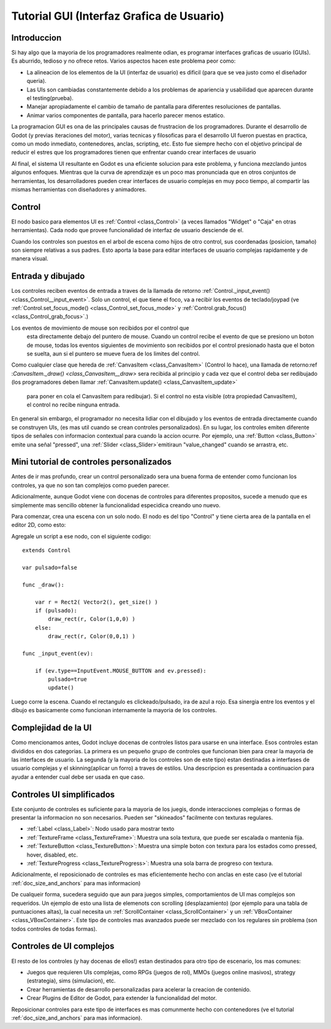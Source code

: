 .. _doc_gui_tutorial:

Tutorial GUI (Interfaz Grafica de Usuario)
============

Introduccion
~~~~~~~~~~~~

Si hay algo que la mayoria de los programadores realmente odian, es
programar interfaces graficas de usuario (GUIs). Es aburrido, tedioso
y no ofrece retos. Varios aspectos hacen este problema peor como:

-  La alineacion de los elementos de la UI (interfaz de usuario) es
   dificil (para que se vea justo como el diseñador queria).
-  Las UIs son cambiadas constantemente debido a los problemas de
   apariencia y usabilidad que aparecen durante el testing(prueba).
-  Manejar apropiadamente el cambio de tamaño de pantalla para
   diferentes resoluciones de pantallas.
-  Animar varios componentes de pantalla, para hacerlo parecer menos
   estatico.

La programacion GUI es ona de las principales causas de frustracion
de los programadores. Durante el desarrollo de Godot (y previas
iteraciones del motor), varias tecnicas y filosoficas para el
desarrollo UI fueron puestas en practica, como un modo inmediato,
contenedores, anclas, scripting, etc. Esto fue siempre hecho con el
objetivo principal de reducir el estres que los programadores tienen
que enfrentar cuando crear interfaces de usuario

Al final, el sistema UI resultante en Godot es una eficiente solucion
para este problema, y funciona mezclando juntos algunos enfoques.
Mientras que la curva de aprendizaje es un poco mas pronunciada que
en otros conjuntos de herramientas, los desarrolladores pueden crear
interfaces de usuario complejas en muy poco tiempo, al compartir las
mismas herramientas con diseñadores y animadores.


Control
~~~~~~~

El nodo basico para elementos UI es :ref:`Control <class_Control>`
(a veces llamados "Widget" o "Caja" en otras herramientas). Cada
nodo que provee funcionalidad de interfaz de usuario desciende de
el.

Cuando los controles son puestos en el arbol de escena como hijos
de otro control, sus coordenadas (posicion, tamaño) son siempre
relativas a sus padres. Esto aporta la base para editar interfaces
de usuario complejas rapidamente y de manera visual.

Entrada y dibujado
~~~~~~~~~~~~~~~~~~

Los controles reciben eventos de entrada a traves de la llamada
de retorno :ref:`Control._input_event() <class_Control__input_event>`.
Solo un control, el que tiene el foco, va a recibir los eventos
de teclado/joypad (ve :ref:`Control.set_focus_mode() <class_Control_set_focus_mode>`
y  :ref:`Control.grab_focus() <class_Control_grab_focus>`.)

Los eventos de movimiento de mouse son recibidos por el control que
 esta directamente debajo del puntero de mouse. Cuando un control
 recibe el evento de que se presiono un boton de mouse, todas los
 eventos siguientes de movimiento son recibidos por el control
 presionado hasta que el boton se suelta, aun si el puntero se mueve
 fuera de los limites del control.

Como cualquier clase que hereda de :ref:`CanvasItem <class_CanvasItem>`
(Control lo hace), una llamada de retorno:ref :`CanvasItem._draw() <class_CanvasItem__draw>`
sera recibida al principio y cada vez que el control deba ser
redibujado (los programadores deben llamar :ref:`CanvasItem.update() <class_CanvasItem_update>`
 para poner en cola el CanvasItem para redibujar). Si el control no
 esta visible (otra propiedad CanvasItem), el control no recibe
 ninguna entrada.

En general sin embargo, el programador no necesita lidiar con el
dibujado y los eventos de entrada directamente cuando se construyen
UIs, (es mas util cuando se crean controles personalizados). En su
lugar, los controles emiten diferente tipos de señales con informacion
contextual para cuando la accion ocurre. Por ejemplo, una :ref:`Button <class_Button>`
emite una señal "pressed", una :ref:`Slider <class_Slider>`emitiraun
"value_changed" cuando se arrastra, etc.

Mini tutorial de controles personalizados
~~~~~~~~~~~~~~~~~~~~~~~~~~~~~~~~~~~~~~~~~

Antes de ir mas profundo, crear un control personalizado sera una
buena forma de entender como funcionan los controles, ya que no son
tan complejos como pueden parecer.

Adicionalmente, aunque Godot viene con docenas de controles para
diferentes propositos, sucede a menudo que es simplemente mas
sencillo obtener la funcionalidad especidica creando uno nuevo.

Para comenzar, crea una escena con un solo nodo. El nodo es del tipo
"Control" y tiene cierta area de la pantalla en el editor 2D, como
esto:

.. image:: /img/singlecontrol.png

Agregale un script a ese nodo, con el siguiente codigo:

::

    extends Control

    var pulsado=false

    func _draw():

        var r = Rect2( Vector2(), get_size() )
        if (pulsado):
            draw_rect(r, Color(1,0,0) )
        else:
            draw_rect(r, Color(0,0,1) )

    func _input_event(ev):

        if (ev.type==InputEvent.MOUSE_BUTTON and ev.pressed):
            pulsado=true
            update()

Luego corre la escena. Cuando el rectangulo es clickeado/pulsado, ira
de azul a rojo. Esa sinergia entre los eventos y el dibujo es
basicamente como funcionan internamente la mayoria de los controles.

.. image:: /img/ctrl_normal.png

.. image:: /img/ctrl_tapped.png

Complejidad de la UI
~~~~~~~~~~~~~

Como mencionamos antes, Godot incluye docenas de controles listos para
usarse en una interface. Esos controles estan divididos en dos
categorias. La primera es un pequeño grupo de controles que funcionan
bien para crear la mayoria de las interfaces de usuario. La segunda
(y la mayoria de los controles son de este tipo) estan destinadas a
interfases de usuario complejas y el skinning(aplicar un forro) a
traves de estilos. Una descripcion es presentada a continuacion para
ayudar a entender cual debe ser usada en que caso.

Controles UI simplificados
~~~~~~~~~~~~~~~~~~~~~~~~~~

Este conjunto de controles es suficiente para la mayoria de los
juegis, donde interacciones complejas o formas de presentar la
informacion no son necesarios. Pueden ser "skineados" facilmente
con texturas regulares.

-  :ref:`Label <class_Label>`: Nodo usado para mostrar texto
-  :ref:`TextureFrame <class_TextureFrame>`: Muestra una sola
   textura, que puede ser escalada o mantenia fija.
-  :ref:`TextureButton <class_TextureButton>`: Muestra una
   simple boton con textura para los estados como pressed, hover,
   disabled, etc.
-  :ref:`TextureProgress <class_TextureProgress>`: Muestra una
   sola barra de progreso con textura.

Adicionalmente, el reposicionado de controles es mas eficientemente
hecho con anclas en este caso (ve el tutorial :ref:`doc_size_and_anchors`
para mas informacion)

De cualqueir forma, sucedera seguido que aun para juegos simples,
comportamientos de UI mas complejos son requeridos. Un ejemplo de
esto una lista de elemenots con scrolling (desplazamiento) (por ejemplo
para una tabla de puntuaciones altas), la cual necesita un
:ref:`ScrollContainer <class_ScrollContainer>` y un :ref:`VBoxContainer <class_VBoxContainer>`.
Este tipo de controles mas avanzados puede ser mezclado con los
regulares sin problema (son todos controles de todas formas).

Controles de UI complejos
~~~~~~~~~~~~~~~~~~~~~~~~~

El resto de los controles (y hay docenas de ellos!) estan destinados
para otro tipo de escenario, los mas comunes:

-  Juegos que requieren UIs complejas, como RPGs (juegos de rol),
   MMOs (juegos online masivos), strategy (estrategia), sims
   (simulacion), etc.
-  Crear herramientas de desarrollo personalizadas para acelerar
   la creacion de contenido.
-  Crear Plugins de Editor de Godot, para extender la funcionalidad
   del motor.

Reposicionar controles para este tipo de interfaces es mas comunmente
hecho con contenedores (ve el tutorial :ref:`doc_size_and_anchors` para
mas informacion).
